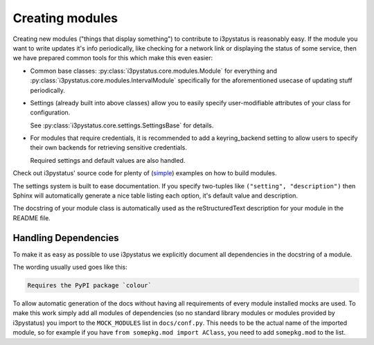 
Creating modules
================

Creating new modules ("things that display something") to contribute
to i3pystatus is reasonably easy. If the module you want to write
updates it's info periodically, like checking for a network link or
displaying the status of some service, then we have prepared common
tools for this which make this even easier:

- Common base classes: :py:class:`i3pystatus.core.modules.Module` for
  everything and :py:class:`i3pystatus.core.modules.IntervalModule`
  specifically for the aforementioned usecase of updating stuff
  periodically.
- Settings (already built into above classes) allow you to easily
  specify user-modifiable attributes of your class for configuration.

  See :py:class:`i3pystatus.core.settings.SettingsBase` for details.
- For modules that require credentials, it is recommended to add a
  keyring_backend setting to allow users to specify their own backends
  for retrieving sensitive credentials. 

  Required settings and default values are also handled.

Check out i3pystatus' source code for plenty of (`simple
<https://github.com/enkore/i3pystatus/blob/master/i3pystatus/mem.py>`_)
examples on how to build modules.

The settings system is built to ease documentation. If you specify
two-tuples like ``("setting", "description")`` then Sphinx will
automatically generate a nice table listing each option, it's default
value and description.

The docstring of your module class is automatically used as the
reStructuredText description for your module in the README file.

.. seealso::

    :py:class:`i3pystatus.core.settings.SettingsBase` for a detailed description of the settings system

Handling Dependencies
---------------------

To make it as easy as possible to use i3pystatus we explicitly
document all dependencies in the docstring of a module.

The wording usually used goes like this:

.. code:: rst

   Requires the PyPI package `colour`

To allow automatic generation of the docs without having all
requirements of every module installed mocks are used. To make this
work simply add all modules of dependencies (so no standard library modules
or modules provided by i3pystatus) you import to the ``MOCK_MODULES``
list in ``docs/conf.py``. This needs to be the actual name of the imported
module, so for example if you have ``from somepkg.mod import AClass``,
you need to add ``somepkg.mod`` to the list.
